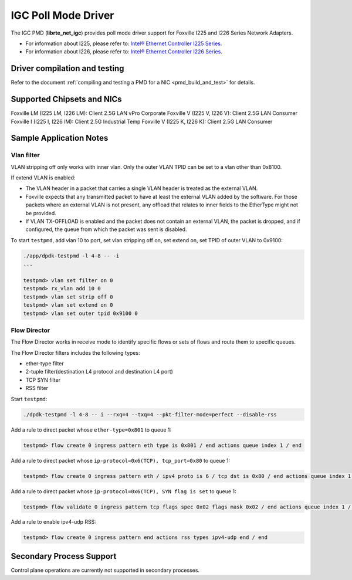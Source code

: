 ..  SPDX-License-Identifier: BSD-3-Clause
    Copyright(c) 2020 Intel Corporation.

IGC Poll Mode Driver
======================

The IGC PMD (**librte_net_igc**) provides poll mode driver support for Foxville
I225 and I226 Series Network Adapters.

- For information about I225, please refer to: `Intel® Ethernet Controller I225 Series
  <https://ark.intel.com/content/www/us/en/ark/products/series/184686/intel-ethernet-controller-i225-series.html>`_.
- For information about I226, please refer to: `Intel® Ethernet Controller I226 Series
  <https://ark.intel.com/content/www/us/en/ark/products/series/210588/intel-ethernet-controller-i226-series.html>`_.

Driver compilation and testing
------------------------------

Refer to the document :ref:`compiling and testing a PMD for a NIC <pmd_build_and_test>`
for details.


Supported Chipsets and NICs
---------------------------

Foxville LM (I225 LM, I226 LM): Client 2.5G LAN vPro Corporate
Foxville V (I225 V, I226 V): Client 2.5G LAN Consumer
Foxville I (I225 I, I226 IM): Client 2.5G Industrial Temp
Foxville V (I225 K, I226 K): Client 2.5G LAN Consumer

Sample Application Notes
------------------------

Vlan filter
~~~~~~~~~~~

VLAN stripping off only works with inner vlan.
Only the outer VLAN TPID can be set to a vlan other than 0x8100.

If extend VLAN is enabled:

- The VLAN header in a packet that carries a single VLAN header is treated as the external VLAN.

- Foxville expects that any transmitted packet to have at least the external VLAN added by the
  software. For those packets where an external VLAN is not present, any offload that relates to
  inner fields to the EtherType might not be provided.

- If VLAN TX-OFFLOAD is enabled and the packet does not contain an external VLAN, the packet is
  dropped, and if configured, the queue from which the packet was sent is disabled.

To start ``testpmd``, add vlan 10 to port, set vlan stripping off on, set extend on, set TPID of
outer VLAN to 0x9100:

.. code-block:: console

   ./app/dpdk-testpmd -l 4-8 -- -i
   ...

   testpmd> vlan set filter on 0
   testpmd> rx_vlan add 10 0
   testpmd> vlan set strip off 0
   testpmd> vlan set extend on 0
   testpmd> vlan set outer tpid 0x9100 0


Flow Director
~~~~~~~~~~~~~

The Flow Director works in receive mode to identify specific flows or sets of flows and route
them to specific queues.

The Flow Director filters includes the following types:

- ether-type filter
- 2-tuple filter(destination L4 protocol and destination L4 port)
- TCP SYN filter
- RSS filter

Start ``testpmd``:

.. code-block:: console

   ./dpdk-testpmd -l 4-8 -- i --rxq=4 --txq=4 --pkt-filter-mode=perfect --disable-rss

Add a rule to direct packet whose ``ether-type=0x801`` to queue 1:

.. code-block:: console

   testpmd> flow create 0 ingress pattern eth type is 0x801 / end actions queue index 1 / end

Add a rule to direct packet whose ``ip-protocol=0x6(TCP), tcp_port=0x80`` to queue 1:

.. code-block:: console

   testpmd> flow create 0 ingress pattern eth / ipv4 proto is 6 / tcp dst is 0x80 / end actions queue index 1 / end

Add a rule to direct packet whose ``ip-protocol=0x6(TCP), SYN flag is set`` to queue 1:

.. code-block:: console

   testpmd> flow validate 0 ingress pattern tcp flags spec 0x02 flags mask 0x02 / end actions queue index 1 / end

Add a rule to enable ipv4-udp RSS:

.. code-block:: console

   testpmd> flow create 0 ingress pattern end actions rss types ipv4-udp end / end

Secondary Process Support
-------------------------

Control plane operations are currently not supported in secondary processes.
